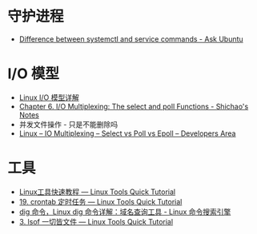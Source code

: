 * 守护进程
  + [[https://askubuntu.com/questions/903354/difference-between-systemctl-and-service-commands][Difference between systemctl and service commands - Ask Ubuntu]]

* I/O 模型
  + [[https://woshijpf.github.io/linux/2017/07/10/Linux-IO%E6%A8%A1%E5%9E%8B.html][Linux I/O 模型详解]]
  + [[https://notes.shichao.io/unp/ch6/][Chapter 6. I/O Multiplexing: The select and poll Functions - Shichao's Notes]]
  + 并发文件操作 - 只是不能删除吗
  + [[https://devarea.com/linux-io-multiplexing-select-vs-poll-vs-epoll/][Linux – IO Multiplexing – Select vs Poll vs Epoll – Developers Area]]

* 工具
  + [[https://linuxtools-rst.readthedocs.io/zh_CN/latest/index.html][Linux工具快速教程 — Linux Tools Quick Tutorial]]
  + [[https://linuxtools-rst.readthedocs.io/zh_CN/latest/tool/crontab.html][19. crontab 定时任务 — Linux Tools Quick Tutorial]]
  + [[https://wangchujiang.com/linux-command/c/dig.html][dig 命令，Linux dig 命令详解：域名查询工具 - Linux 命令搜索引擎]]
  + [[https://linuxtools-rst.readthedocs.io/zh_CN/latest/tool/lsof.html][3. lsof 一切皆文件 — Linux Tools Quick Tutorial]]

